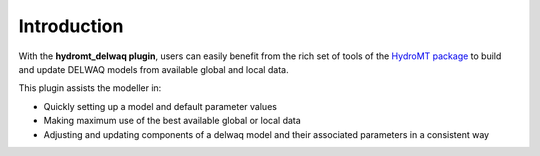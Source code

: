 Introduction
============

With the **hydromt_delwaq plugin**, users can easily benefit from the rich set of tools of the 
`HydroMT package <https://github.com/Deltares/hydromt>`_ to build and update 
DELWAQ models from available global and local data.

This plugin assists the modeller in:

- Quickly setting up a model and default parameter values
- Making maximum use of the best available global or local data
- Adjusting and updating components of a delwaq model and their associated parameters in a consistent way
